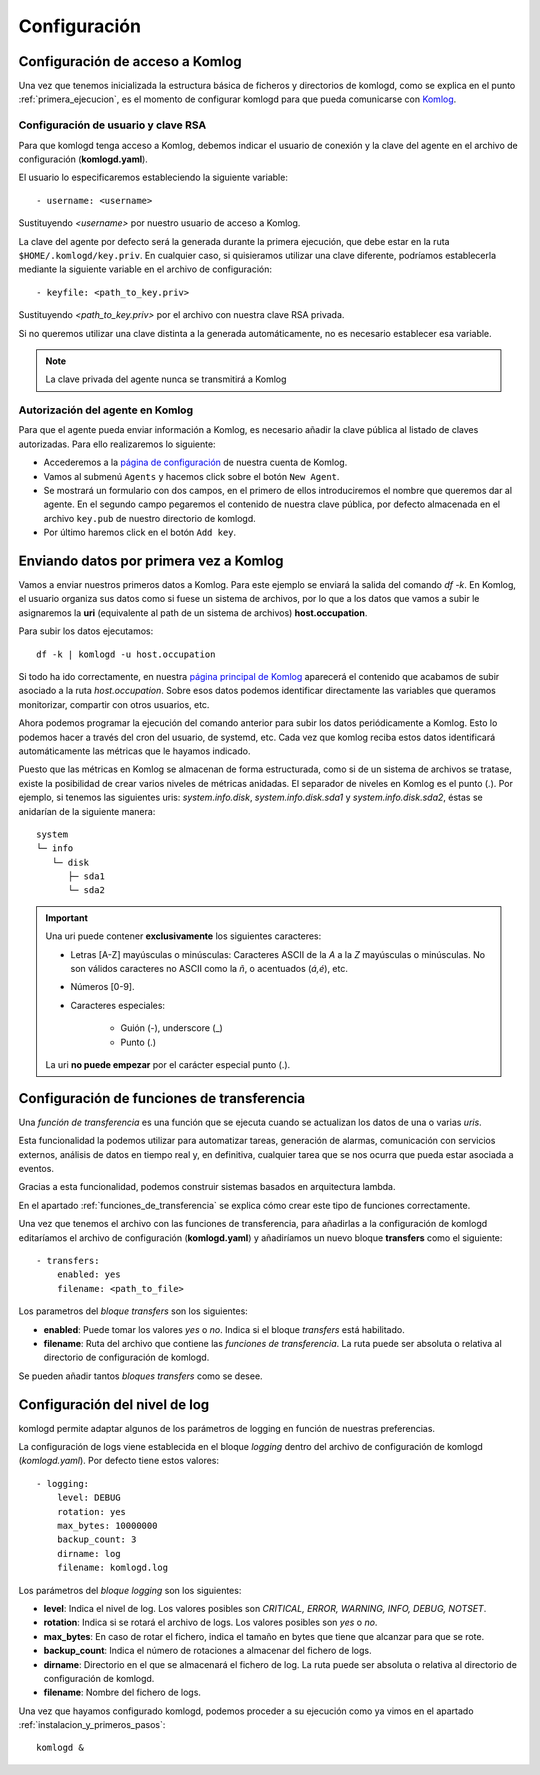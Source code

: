 .. _configuracion:

Configuración
=============

Configuración de acceso a Komlog
--------------------------------

Una vez que tenemos inicializada la estructura básica de ficheros y directorios de komlogd,
como se explica en el punto :ref:`primera_ejecucion`, es el momento de configurar komlogd
para que pueda comunicarse con `Komlog <http://www.komlog.io>`_.

Configuración de usuario y clave RSA
^^^^^^^^^^^^^^^^^^^^^^^^^^^^^^^^^^^^

Para que komlogd tenga acceso a Komlog, debemos indicar el usuario de conexión y la clave
del agente en el archivo de configuración (**komlogd.yaml**).

El usuario lo especificaremos estableciendo la siguiente variable::

    - username: <username>

Sustituyendo *<username>* por nuestro usuario de acceso a Komlog.

La clave del agente por defecto será la generada durante la primera ejecución,
que debe estar en la ruta ``$HOME/.komlogd/key.priv``. En cualquier caso, si quisieramos utilizar
una clave diferente, podríamos establecerla mediante la siguiente variable en el archivo de
configuración::

    - keyfile: <path_to_key.priv>

Sustituyendo *<path_to_key.priv>* por el archivo con nuestra clave RSA privada.

Si no queremos utilizar una clave distinta a la generada automáticamente, no es necesario establecer
esa variable.

.. note::
    La clave privada del agente nunca se transmitirá a Komlog

.. _autorizacion_agente:

Autorización del agente en Komlog
^^^^^^^^^^^^^^^^^^^^^^^^^^^^^^^^^

Para que el agente pueda enviar información a Komlog, es necesario añadir la clave pública
al listado de claves autorizadas. Para ello realizaremos lo siguiente:

* Accederemos a la `página de configuración <https://www.komlog.io/config>`_ de nuestra cuenta de Komlog.
* Vamos al submenú ``Agents`` y hacemos click sobre el botón ``New Agent``.
* Se mostrará un formulario con dos campos, en el primero de ellos introduciremos el
  nombre que queremos dar al agente. En el segundo campo pegaremos el contenido de nuestra
  clave pública, por defecto almacenada en el archivo ``key.pub`` de nuestro directorio de komlogd.
* Por último haremos click en el botón ``Add key``.


.. image:: _static/new_key.png


Enviando datos por primera vez a Komlog
---------------------------------------

Vamos a enviar nuestros primeros datos a Komlog.
Para este ejemplo se enviará la salida del comando *df -k*. En Komlog, el usuario organiza sus datos
como si fuese un sistema de archivos, por lo que a los datos que vamos a subir le asignaremos la **uri**
(equivalente al path de un sistema de archivos) **host.occupation**.

Para subir los datos ejecutamos::

    df -k | komlogd -u host.occupation

Si todo ha ido correctamente, en nuestra `página principal de Komlog <https://www.komlog.io/home>`_ aparecerá
el contenido que acabamos de subir asociado a la
ruta *host.occupation*. Sobre esos datos podemos identificar directamente las variables que queramos
monitorizar, compartir con otros usuarios, etc.

Ahora podemos programar la ejecución del comando anterior para subir los datos periódicamente a Komlog. Esto lo
podemos hacer a través del cron del usuario, de systemd, etc. Cada vez que komlog reciba estos datos identificará
automáticamente las métricas que le hayamos indicado.


Puesto que las métricas en Komlog se almacenan de forma estructurada, como si de un sistema de archivos
se tratase, existe la posibilidad de crear varios niveles de métricas anidadas.
El separador de niveles en Komlog es el punto (.). Por ejemplo, si tenemos las siguientes
uris: *system.info.disk*, *system.info.disk.sda1* y *system.info.disk.sda2*, éstas se anidarían de la siguiente manera::

    system
    └─ info
       └─ disk
          ├─ sda1
          └─ sda2

.. important::
    Una uri puede contener **exclusivamente** los siguientes caracteres:

    * Letras [A-Z] mayúsculas o minúsculas: Caracteres ASCII de la *A* a la *Z* mayúsculas o minúsculas. No son válidos caracteres
      no ASCII como la *ñ*, o acentuados (*á,é*), etc.
    * Números [0-9].
    * Caracteres especiales:

        * Guión (-), underscore (_)
        * Punto (.)

    La uri **no puede empezar** por el carácter especial punto (.).


Configuración de funciones de transferencia
-------------------------------------------

Una *función de transferencia* es una función que se ejecuta cuando se actualizan los
datos de una o varias *uris*.

Esta funcionalidad la podemos utilizar para automatizar tareas, generación de alarmas,
comunicación con servicios externos, análisis de datos en tiempo real y, en definitiva, cualquier tarea
que se nos ocurra que pueda estar asociada a eventos.

Gracias a esta funcionalidad, podemos construir sistemas basados en arquitectura lambda.

En el apartado :ref:`funciones_de_transferencia` se explica cómo crear este tipo de funciones
correctamente.

Una vez que tenemos el archivo con las funciones de transferencia, para añadirlas a la configuración de komlogd
editaríamos el archivo de configuración (**komlogd.yaml**) y añadiríamos un nuevo bloque **transfers**
como el siguiente::

    - transfers:
        enabled: yes
        filename: <path_to_file>

Los parametros del *bloque transfers* son los siguientes:

* **enabled**: Puede tomar los valores *yes* o *no*. Indica si el bloque *transfers* está habilitado.

* **filename**: Ruta del archivo que contiene las *funciones de transferencia*. La ruta puede ser absoluta o relativa al directorio
  de configuración de komlogd.

Se pueden añadir tantos *bloques transfers* como se desee.

Configuración del nivel de log
------------------------------

komlogd permite adaptar algunos de los parámetros de logging en función de nuestras preferencias.

La configuración de logs viene establecida en el bloque *logging* dentro del archivo de configuración
de komlogd (*komlogd.yaml*). Por defecto tiene estos valores::

    - logging:
        level: DEBUG
        rotation: yes
        max_bytes: 10000000
        backup_count: 3
        dirname: log
        filename: komlogd.log

Los parámetros del *bloque logging* son los siguientes:

* **level**: Indica el nivel de log. Los valores posibles son *CRITICAL, ERROR, WARNING,
  INFO, DEBUG, NOTSET*.
* **rotation**: Indica si se rotará el archivo de logs. Los valores posibles son *yes* o *no*.
* **max_bytes**: En caso de rotar el fichero, indica el tamaño en bytes que tiene que alcanzar para que se rote.
* **backup_count**: Indica el número de rotaciones a almacenar del fichero de logs.
* **dirname**: Directorio en el que se almacenará el fichero de log. La ruta puede ser absoluta o relativa al directorio
  de configuración de komlogd.
* **filename**: Nombre del fichero de logs.

Una vez que hayamos configurado komlogd, podemos proceder a su ejecución como ya vimos en el apartado :ref:`instalacion_y_primeros_pasos`::

    komlogd &

